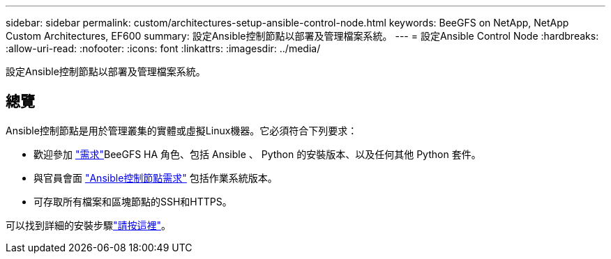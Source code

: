 ---
sidebar: sidebar 
permalink: custom/architectures-setup-ansible-control-node.html 
keywords: BeeGFS on NetApp, NetApp Custom Architectures, EF600 
summary: 設定Ansible控制節點以部署及管理檔案系統。 
---
= 設定Ansible Control Node
:hardbreaks:
:allow-uri-read: 
:nofooter: 
:icons: font
:linkattrs: 
:imagesdir: ../media/


[role="lead"]
設定Ansible控制節點以部署及管理檔案系統。



== 總覽

Ansible控制節點是用於管理叢集的實體或虛擬Linux機器。它必須符合下列要求：

* 歡迎參加 link:../second-gen/beegfs-technology-requirements.html#ansible-control-node-requirements["需求"^]BeeGFS HA 角色、包括 Ansible 、 Python 的安裝版本、以及任何其他 Python 套件。
* 與官員會面 link:https://docs.ansible.com/ansible/latest/installation_guide/intro_installation.html#control-node-requirements["Ansible控制節點需求"^] 包括作業系統版本。
* 可存取所有檔案和區塊節點的SSH和HTTPS。


可以找到詳細的安裝步驟link:../second-gen/beegfs-deploy-setting-up-an-ansible-control-node.html["請按這裡"^]。
